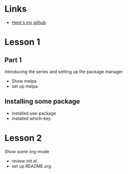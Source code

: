 #+STARTUP: showall hidestars

* Links
  - [[https://github.com/yangzuo0621][Here's my github]]
* Lesson 1
** Part 1
  Introducing the series and setting up the package manager
  - Show melpa
  - set up melpa
** Installing some package
  - installed use-package
  - installed which-key
* Lesson 2
  Show some org-mode
  - review init.el
  - set up README.org
